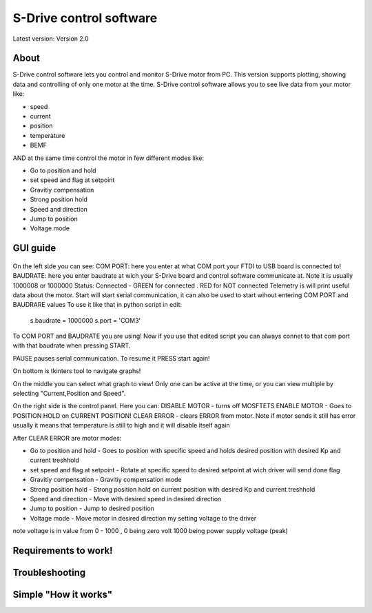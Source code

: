 
S-Drive control software
=======================================

.. meta::
   :description lang=en: S-Drive control software
   
Latest version: Version 2.0
   
About
-----------------

S-Drive control software lets you control and monitor S-Drive motor from PC. 
This version supports plotting, showing data and controlling of only one motor at the time.
S-Drive control software allows you to see live data from your motor like:

* speed
* current 
* position
* temperature
* BEMF

AND at the same time control the motor in few different modes like:

* Go to position and hold
* set speed and flag at setpoint
* Gravitiy compensation
* Strong position hold
* Speed and direction
* Jump to position
* Voltage mode

GUI guide 
-----------------

.. figure:: ../docs/images/control_software.png
    :figwidth: 650px
    :target: ../docs/images/control_software.png
    

On the left side you can see:
COM PORT: here you enter at what COM port your FTDI to USB board is connected to!
BAUDRATE: here you enter baudrate at wich your S-Drive board and control software communicate at.
Note it is usually 1000008 or 1000000
Status: Connected - GREEN for connected . RED for NOT connected
Telemetry is will print useful data about the motor.
Start will start serial communication, it can also be used to start wihout entering COM PORT and BAUDRARE values 
To use it like that in python script in edit:

  s.baudrate = 1000000
  s.port = 'COM3'
  
To COM PORT and BAUDRATE you are using!
Now if you use that edited script you can always connet to that com port with that baudrate when pressing START.

PAUSE pauses serial communication. To resume it PRESS start again!

On bottom is tkinters tool to navigate graphs!

On the middle you can select what graph to view!
Only one can be active at the time, or you can view multiple by selecting "Current,Position and Speed".

On the right side is the control panel.
Here you can:
DISABLE MOTOR - turns off MOSFTETS
ENABLE MOTOR - Goes to POSITION HOLD on CURRENT POSITION!
CLEAR ERROR - clears ERROR from motor.
Note if motor sends it still has error usually it means that temperature is still to high and it will disable 
itself again

After CLEAR ERROR are motor modes:

* Go to position and hold - Goes to position with specific speed and holds desired position with desired Kp and current treshhold
* set speed and flag at setpoint - Rotate at specific speed to desired setpoint at wich driver will send done flag
* Gravitiy compensation - Gravitiy compensation mode 
* Strong position hold - Strong position hold on current position with desired Kp and current treshhold
* Speed and direction - Move with desired speed in desired direction
* Jump to position - Jump to desired position 
* Voltage mode - Move motor in desired direction my setting voltage to the driver
note voltage is in value from 0 - 1000 , 0 being zero volt 1000 being power supply voltage (peak)

Requirements to work!
----------------------

Troubleshooting
----------------------

Simple "How it works"
----------------------





